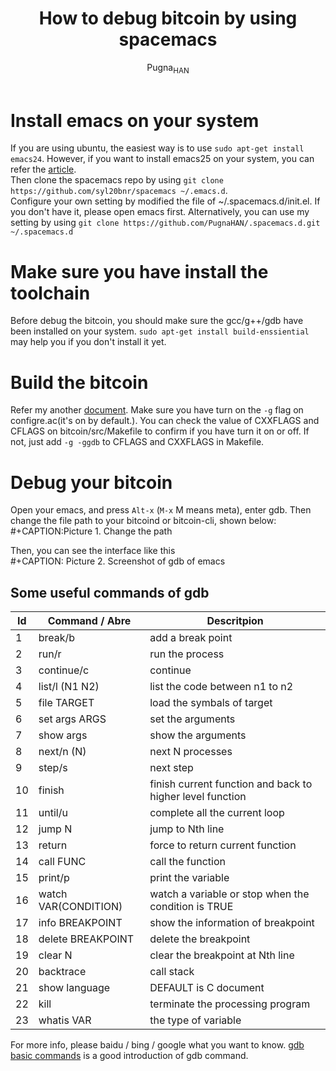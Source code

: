 #+TITLE: How to debug bitcoin by using spacemacs
#+AUTHOR: Pugna_HAN
#+EMAIL: justin_victory@hotmail.com
#+OPTIONS: toc:nil ^:nil

* Install emacs on your system
  If you are using ubuntu, the easiest way is to use =sudo apt-get install emacs24=. However, if you want to install emacs25 on your system, you can refer the [[file:../Emacs_Win10_Bash/How to enable emacs on Win10 bash.org][article]]. \\
  Then clone the spacemacs repo by using =git clone https://github.com/syl20bnr/spacemacs ~/.emacs.d=. \\
  Configure your own setting by modified the file of ~/.spacemacs.d/init.el. If you don't have it, please open emacs first. Alternatively, you can use my setting by using =git clone https://github.com/PugnaHAN/.spacemacs.d.git ~/.spacemacs.d=

* Make sure you have install the toolchain
  Before debug the bitcoin, you should make sure the gcc/g++/gdb have been installed on your system. =sudo apt-get install build-enssiential= may help you if you don't install it yet.

* Build the bitcoin
  Refer my another [[file:../../bitcoin/build/How to build bitcoin on Win10 subsystem.org][document]]. Make sure you have turn on the =-g= flag on configre.ac(it's on by default.). You can check the value of CXXFLAGS and CFLAGS on bitcoin/src/Makefile to confirm if you have turn it on or off. If not, just add =-g -ggdb= to CFLAGS and CXXFLAGS in Makefile.

* Debug your bitcoin
  Open your emacs, and press =Alt-x= (=M-x= M means meta), enter gdb. Then change the file path to your bitcoind or bitcoin-cli, shown below: \\
  #+CAPTION:Picture 1. Change the path
  #+ATTR_HTML: :al cat/spider image :title Change the path :align center
  [[file:image/bitcoin-cli_debug.png]]

  Then, you can see the interface like this \\
  #+CAPTION: Picture 2. Screenshot of gdb of emacs
  #+ATTR_HTML: :al cat/spider image :title GDB! :align center
  [[file:image/gdb-many-windows.png]]

** Some useful commands of gdb

   |----+----------------------+-----------------------------------------------------------|
   | Id | Command / Abre       | Descritpion                                               |
   |----+----------------------+-----------------------------------------------------------|
   |  1 | break/b              | add a break point                                         |
   |  2 | run/r                | run the process                                           |
   |  3 | continue/c           | continue                                                  |
   |  4 | list/l (N1 N2)       | list the code between n1 to n2                            |
   |  5 | file TARGET          | load the symbals of target                                |
   |  6 | set args ARGS        | set the arguments                                         |
   |  7 | show args            | show the arguments                                        |
   |  8 | next/n (N)           | next N processes                                          |
   |  9 | step/s               | next step                                                 |
   | 10 | finish               | finish current function and back to higher level function |
   | 11 | until/u              | complete all the current loop                             |
   | 12 | jump N               | jump to Nth line                                          |
   | 13 | return               | force to return current function                          |
   | 14 | call FUNC            | call the function                                         |
   | 15 | print/p              | print the variable                                        |
   | 16 | watch VAR(CONDITION) | watch a variable or stop when the condition is TRUE       |
   | 17 | info BREAKPOINT      | show the information of breakpoint                        |
   | 18 | delete BREAKPOINT    | delete the breakpoint                                     |
   | 19 | clear N              | clear the breakpoint at Nth line                          |
   | 20 | backtrace            | call stack                                                |
   | 21 | show language        | DEFAULT is C                  document                            |
   | 22 | kill                 | terminate the processing program                          |
   | 23 | whatis VAR           | the type of variable                                      |
   |----+----------------------+-----------------------------------------------------------|

   For more info, please baidu / bing / google what you want to know. [[http://blog.chinaunix.net/uid-9525959-id-2001805.html][gdb basic commands]] is a good introduction of gdb command.
